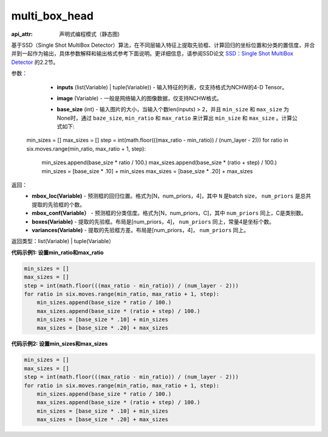.. _cn_api_fluid_layers_multi_box_head:

multi_box_head
-------------------------------


.. py:function:: paddle.fluid.layers.multi_box_head(inputs, image, base_size, num_classes, aspect_ratios, min_ratio=None, max_ratio=None, min_sizes=None, max_sizes=None, steps=None, step_w=None, step_h=None, offset=0.5, variance=[0.1, 0.1, 0.2, 0.2], flip=True, clip=False, kernel_size=1, pad=0, stride=1, name=None, min_max_aspect_ratios_order=False)

:api_attr: 声明式编程模式（静态图)



基于SSD（Single Shot MultiBox Detector）算法，在不同层输入特征上提取先验框、计算回归的坐标位置和分类的置信度，并合并到一起作为输出，具体参数解释和输出格式参考下面说明。更详细信息，请参阅SSD论文 `SSD：Single Shot MultiBox Detector <https://arxiv.org/abs/1512.02325>`_ 的2.2节。

参数：
        - **inputs** (list(Variable) | tuple(Variable)) - 输入特征的列表，仅支持格式为NCHW的4-D Tensor。
        - **image** (Variable) - 一般是网络输入的图像数据，仅支持NCHW格式。
        - **base_size** (int) - 输入图片的大小，当输入个数len(inputs) > 2，并且 ``min_size`` 和 ``max_size`` 为None时，通过 ``baze_size``, ``min_ratio`` 和 ``max_ratio`` 来计算出 ``min_size`` 和 ``max_size`` 。计算公式如下:

              ..  code-block:: python

    min_sizes = []
    max_sizes = []
    step = int(math.floor(((max_ratio - min_ratio)) / (num_layer - 2)))
    for ratio in six.moves.range(min_ratio, max_ratio + 1, step):
        min_sizes.append(base_size * ratio / 100.)
        max_sizes.append(base_size * (ratio + step) / 100.)
        min_sizes = [base_size * .10] + min_sizes
        max_sizes = [base_size * .20] + max_sizes

返回：
    - **mbox_loc(Variable)** - 预测框的回归位置。格式为[N，num_priors，4]，其中 ``N`` 是batch size， ``num_priors`` 是总共提取的先验框的个数。
    - **mbox_conf(Variable）** - 预测框的分类信度。格式为[N，num_priors，C]，其中 ``num_priors`` 同上，C是类别数。
    - **boxes(Variable)** - 提取的先验框。布局是[num_priors，4]， ``num_priors`` 同上，常量4是坐标个数。
    - **variances(Variable)** - 提取的先验框方差。布局是[num_priors，4]， ``num_priors`` 同上。

返回类型：list(Variable) | tuple(Variable）

**代码示例1: 设置min_ratio和max_ratio**

..  code-block:: python

    min_sizes = []
    max_sizes = []
    step = int(math.floor(((max_ratio - min_ratio)) / (num_layer - 2)))
    for ratio in six.moves.range(min_ratio, max_ratio + 1, step):
        min_sizes.append(base_size * ratio / 100.)
        max_sizes.append(base_size * (ratio + step) / 100.)
        min_sizes = [base_size * .10] + min_sizes
        max_sizes = [base_size * .20] + max_sizes

**代码示例2: 设置min_sizes和max_sizes**

..  code-block:: python

    min_sizes = []
    max_sizes = []
    step = int(math.floor(((max_ratio - min_ratio)) / (num_layer - 2)))
    for ratio in six.moves.range(min_ratio, max_ratio + 1, step):
        min_sizes.append(base_size * ratio / 100.)
        max_sizes.append(base_size * (ratio + step) / 100.)
        min_sizes = [base_size * .10] + min_sizes
        max_sizes = [base_size * .20] + max_sizes

